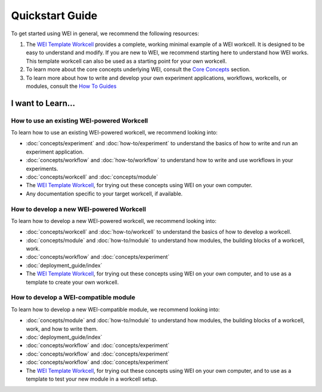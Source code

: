 ================
Quickstart Guide
================

To get started using WEI in general, we recommend the following resources:


#. The `WEI Template Workcell <https://github.com/ad-sdl/wei_template_workcell>`_ provides a complete, working minimal example of a WEI workcell. It is designed to be easy to understand and modify. If you are new to WEI, we recommend starting here to understand how WEI works. This template workcell can also be used as a starting point for your own workcell.

#. To learn more about the core concepts underlying WEI, consult the `Core Concepts <concepts/index.html>`_ section.

#. To learn more about how to write and develop your own experiment applications, workflows, workcells, or modules, consult the `How To Guides <how-to/index.html>`_

I want to Learn...
==================

How to use an existing WEI-powered Workcell
--------------------------------------------

To learn how to use an existing WEI-powered workcell, we recommend looking into:

- :doc:`concepts/experiment` and :doc:`how-to/experiment` to understand the basics of how to write and run an experiment application.
- :doc:`concepts/workflow` and :doc:`how-to/workflow` to understand how to write and use workflows in your experiments.
- :doc:`concepts/workcell` and :doc:`concepts/module`
- The `WEI Template Workcell`_, for trying out these concepts using WEI on your own computer.
- Any documentation specific to your target workcell, if available.

How to develop a new WEI-powered Workcell
-----------------------------------------

To learn how to develop a new WEI-powered workcell, we recommend looking into:

- :doc:`concepts/workcell` and :doc:`how-to/workcell` to understand the basics of how to develop a workcell.
- :doc:`concepts/module` and :doc:`how-to/module` to understand how modules, the building blocks of a workcell, work.
- :doc:`concepts/workflow` and :doc:`concepts/experiment`
- :doc:`deployment_guide/index`
- The `WEI Template Workcell`_, for trying out these concepts using WEI on your own computer, and to use as a template to create your own workcell.

How to develop a WEI-compatible module
--------------------------------------

To learn how to develop a new WEI-compatible module, we recommend looking into:

- :doc:`concepts/module` and :doc:`how-to/module` to understand how modules, the building blocks of a workcell, work, and how to write them.
- :doc:`deployment_guide/index`
- :doc:`concepts/workflow` and :doc:`concepts/experiment`
- :doc:`concepts/workflow` and :doc:`concepts/experiment`
- :doc:`concepts/workflow` and :doc:`concepts/experiment`
- The `WEI Template Workcell`_, for trying out these concepts using WEI on your own computer, and to use as a template to test your new module in a workcell setup.
